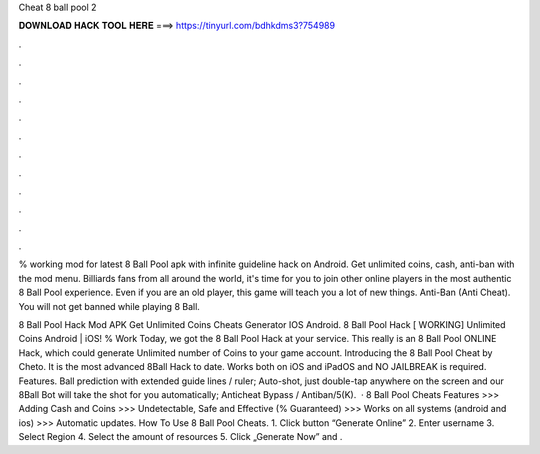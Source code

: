 Cheat 8 ball pool 2



𝐃𝐎𝐖𝐍𝐋𝐎𝐀𝐃 𝐇𝐀𝐂𝐊 𝐓𝐎𝐎𝐋 𝐇𝐄𝐑𝐄 ===> https://tinyurl.com/bdhkdms3?754989



.



.



.



.



.



.



.



.



.



.



.



.

% working mod for latest 8 Ball Pool apk with infinite guideline hack on Android. Get unlimited coins, cash, anti-ban with the mod menu. Billiards fans from all around the world, it's time for you to join other online players in the most authentic 8 Ball Pool experience. Even if you are an old player, this game will teach you a lot of new things. Anti-Ban (Anti Cheat). You will not get banned while playing 8 Ball.

8 Ball Pool Hack Mod APK Get Unlimited Coins Cheats Generator IOS Android. 8 Ball Pool Hack [ WORKING] Unlimited Coins Android | iOS! % Work Today, we got the 8 Ball Pool Hack at your service. This really is an 8 Ball Pool ONLINE Hack, which could generate Unlimited number of Coins to your game account. Introducing the 8 Ball Pool Cheat by Cheto. It is the most advanced 8Ball Hack to date. Works both on iOS and iPadOS and NO JAILBREAK is required. Features. Ball prediction with extended guide lines / ruler; Auto-shot, just double-tap anywhere on the screen and our 8Ball Bot will take the shot for you automatically; Anticheat Bypass / Antiban/5(K).  · 8 Ball Pool Cheats Features >>> Adding Cash and Coins >>> Undetectable, Safe and Effective (% Guaranteed) >>> Works on all systems (android and ios) >>> Automatic updates. How To Use 8 Ball Pool Cheats. 1. Click button “Generate Online” 2. Enter username 3. Select Region 4. Select the amount of resources 5. Click „Generate Now” and .
